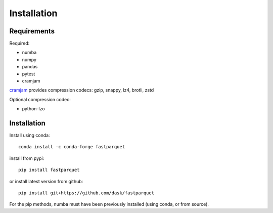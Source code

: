 Installation
============

Requirements
------------

Required:

- numba
- numpy
- pandas
- pytest
- cramjam

`cramjam`_ provides compression codecs: gzip, snappy, lz4, brotli, zstd

.. _cramjam: https://github.com/milesgranger/pyrus-cramjam

Optional compression codec:

- python-lzo

Installation
------------

Install using conda::

   conda install -c conda-forge fastparquet

install from pypi::

   pip install fastparquet

or install latest version from github::

   pip install git+https://github.com/dask/fastparquet

For the pip methods, numba must have been previously installed (using conda, or from source).

